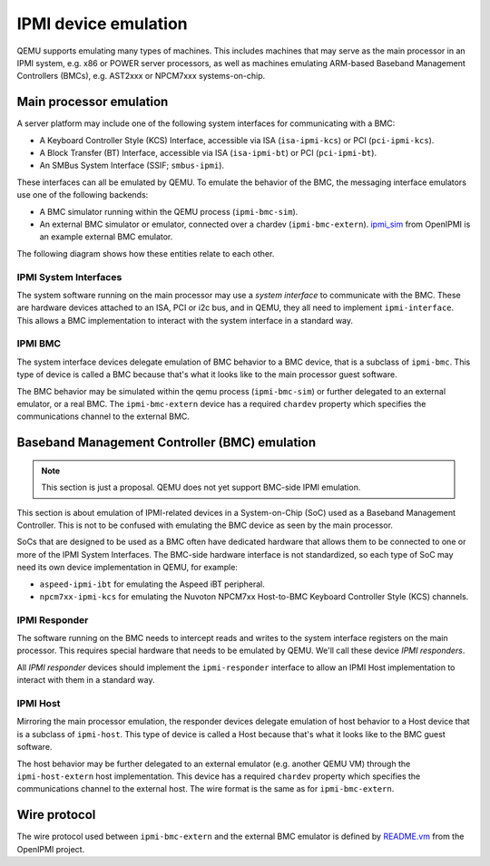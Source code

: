 =====================
IPMI device emulation
=====================

QEMU supports emulating many types of machines. This includes machines that may
serve as the main processor in an IPMI system, e.g. x86 or POWER server
processors, as well as machines emulating ARM-based Baseband Management
Controllers (BMCs), e.g. AST2xxx or NPCM7xxx systems-on-chip.

Main processor emulation
========================

A server platform may include one of the following system interfaces for
communicating with a BMC:

* A Keyboard Controller Style (KCS) Interface, accessible via ISA
  (``isa-ipmi-kcs``) or PCI (``pci-ipmi-kcs``).
* A Block Transfer (BT) Interface, accessible via ISA (``isa-ipmi-bt``) or PCI
  (``pci-ipmi-bt``).
* An SMBus System Interface (SSIF; ``smbus-ipmi``).
  
These interfaces can all be emulated by QEMU. To emulate the behavior of the
BMC, the messaging interface emulators use one of the following backends:

* A BMC simulator running within the QEMU process (``ipmi-bmc-sim``).
* An external BMC simulator or emulator, connected over a chardev
  (``ipmi-bmc-extern``). `ipmi_sim
  <https://github.com/wrouesnel/openipmi/blob/master/lanserv/README.ipmi_sim>`_
  from OpenIPMI is an example external BMC emulator.

The following diagram shows how these entities relate to each other.

.. blockdiag::

    blockdiag main_processor_ipmi {
        orientation = portrait
        default_group_color = "none";
        class msgif [color = lightblue];
        class bmc [color = salmon];

        ipmi_sim [color="aquamarine", label="External BMC"]
        ipmi-bmc-extern <-> ipmi_sim [label="chardev"];

        group {
            orientation = portrait

            ipmi-interface <-> ipmi-bmc;

            group {
                orientation = portrait

                ipmi-interface [class = "msgif"];
                isa-ipmi-kcs [class="msgif", stacked];

                ipmi-interface <- isa-ipmi-kcs [hstyle = generalization];
            }


            group {
                orientation = portrait

                ipmi-bmc [class = "bmc"];
                ipmi-bmc-sim [class="bmc"];
                ipmi-bmc-extern [class="bmc"];

                ipmi-bmc <- ipmi-bmc-sim [hstyle = generalization];
                ipmi-bmc <- ipmi-bmc-extern [hstyle = generalization];
            }

        }
    }

IPMI System Interfaces
----------------------

The system software running on the main processor may use a *system interface*
to communicate with the BMC. These are hardware devices attached to an ISA, PCI
or i2c bus, and in QEMU, they all need to implement ``ipmi-interface``.
This allows a BMC implementation to interact with the system interface in a
standard way.

IPMI BMC
--------

The system interface devices delegate emulation of BMC behavior to a BMC
device, that is a subclass of ``ipmi-bmc``. This type of device is called
a BMC because that's what it looks like to the main processor guest software.

The BMC behavior may be simulated within the qemu process (``ipmi-bmc-sim``) or
further delegated to an external emulator, or a real BMC. The
``ipmi-bmc-extern`` device has a required ``chardev`` property which specifies
the communications channel to the external BMC.

Baseband Management Controller (BMC) emulation
==============================================

.. note:: This section is just a proposal. QEMU does not yet support BMC-side
   IPMI emulation.

This section is about emulation of IPMI-related devices in a System-on-Chip
(SoC) used as a Baseband Management Controller. This is not to be confused with
emulating the BMC device as seen by the main processor.

SoCs that are designed to be used as a BMC often have dedicated hardware that
allows them to be connected to one or more of the IPMI System Interfaces. The
BMC-side hardware interface is not standardized, so each type of SoC may need
its own device implementation in QEMU, for example:

* ``aspeed-ipmi-ibt`` for emulating the Aspeed iBT peripheral.
* ``npcm7xx-ipmi-kcs`` for emulating the Nuvoton NPCM7xx Host-to-BMC Keyboard
  Controller Style (KCS) channels.

.. blockdiag::

    blockdiag bmc_ipmi {
        orientation = portrait
        default_group_color = "none";
        class responder [color = lightblue];
        class host [color = salmon];

        host [color="aquamarine", label="External Host"]

        group {
            orientation = portrait

            group {
                orientation = portrait

                ipmi-responder [class = "responder"]
                npcm7xx-ipmi-kcs [class = "responder", stacked]

                ipmi-responder <- npcm7xx-ipmi-kcs [hstyle = generalization];
            }

            group {
                orientation = portrait

                ipmi-host [class = "host"];
                ipmi-host-sim [class = "host"];
                ipmi-host-extern [class = "host"];

                ipmi-host <- ipmi-host-sim [hstyle = generalization];
                ipmi-host <- ipmi-host-extern [hstyle = generalization];
            }

            ipmi-responder <-> ipmi-host
        }

        ipmi-host-extern <-> host [label="chardev"];
    }

IPMI Responder
--------------

The software running on the BMC needs to intercept reads and writes to the
system interface registers on the main processor. This requires special
hardware that needs to be emulated by QEMU. We'll call these device *IPMI
responders*.

All *IPMI responder* devices should implement the ``ipmi-responder`` interface
to allow an IPMI Host implementation to interact with them in a standard way.

IPMI Host
---------

Mirroring the main processor emulation, the responder devices delegate
emulation of host behavior to a Host device that is a subclass of
``ipmi-host``. This type of device is called a Host because that's what it
looks like to the BMC guest software.

The host behavior may be further delegated to an external emulator (e.g.
another QEMU VM) through the ``ipmi-host-extern`` host implementation. This
device has a required ``chardev`` property which specifies the communications
channel to the external host. The wire format is the same as for
``ipmi-bmc-extern``.

Wire protocol
=============

The wire protocol used between ``ipmi-bmc-extern`` and the external BMC
emulator is defined by `README.vm
<https://github.com/wrouesnel/openipmi/blob/master/lanserv/README.vm>`_ from
the OpenIPMI project.
